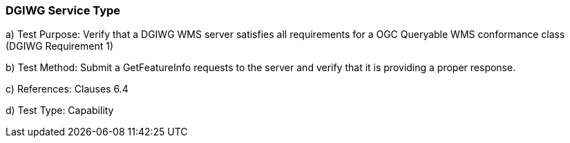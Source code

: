 === DGIWG Service Type

a)  Test Purpose: Verify that a DGIWG WMS server satisfies all requirements for a OGC Queryable WMS conformance class (DGIWG Requirement 1)  +

b)  Test Method: Submit a GetFeatureInfo requests to the server and verify that it is providing a proper response.  +

c)  References: Clauses 6.4  +

d)  Test Type: Capability  +
